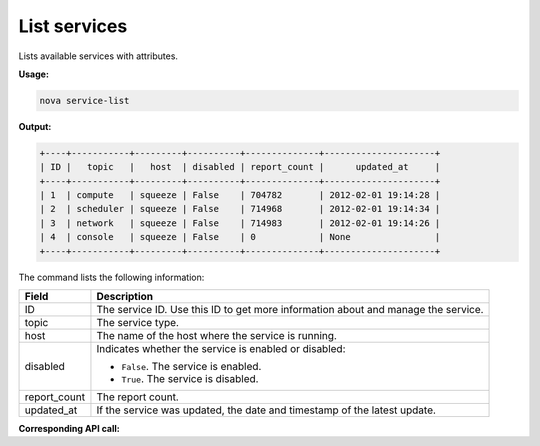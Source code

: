 .. _nc-list-services:

List services
^^^^^^^^^^^^^^^^^^^^^^^^^^^^^^^^^^^^^^^^^^^^^^^^^^^^^^^^^^^^^^^^^^^^^^^^^^^^^^^^

Lists available services with attributes.

**Usage:**

.. code::  

    nova service-list

**Output:**

.. code::  

    +----+-----------+---------+----------+--------------+---------------------+
    | ID |   topic   |   host  | disabled | report_count |      updated_at     |
    +----+-----------+---------+----------+--------------+---------------------+
    | 1  | compute   | squeeze | False    | 704782       | 2012-02-01 19:14:28 |
    | 2  | scheduler | squeeze | False    | 714968       | 2012-02-01 19:14:34 |
    | 3  | network   | squeeze | False    | 714983       | 2012-02-01 19:14:26 |
    | 4  | console   | squeeze | False    | 0            | None                |
    +----+-----------+---------+----------+--------------+---------------------+

The command lists the following information:

+----------------+-----------------------------------------------------------+
| Field          | Description                                               |
+================+===========================================================+
| ID             | The service ID. Use this ID to get more information about |
|                | and manage the service.                                   |
+----------------+-----------------------------------------------------------+
| topic          | The service type.                                         |
+----------------+-----------------------------------------------------------+
| host           | The name of the host where the service is running.        |
+----------------+-----------------------------------------------------------+
| disabled       | Indicates whether the service is enabled or disabled:     |
|                |                                                           |
|                |                                                           |
|                |                                                           |
|                | -  ``False``. The service is enabled.                     |
|                |                                                           |
|                | -  ``True``. The service is disabled.                     |
|                |                                                           |
|                |                                                           |
+----------------+-----------------------------------------------------------+
| report_count   | The report count.                                         |
+----------------+-----------------------------------------------------------+
| updated_at     | If the service was updated, the date and timestamp of the |
|                | latest update.                                            |
+----------------+-----------------------------------------------------------+

**Corresponding API call:** 
